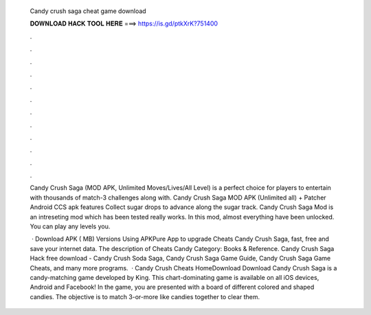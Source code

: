   Candy crush saga cheat game download
  
  
  
  𝐃𝐎𝐖𝐍𝐋𝐎𝐀𝐃 𝐇𝐀𝐂𝐊 𝐓𝐎𝐎𝐋 𝐇𝐄𝐑𝐄 ===> https://is.gd/ptkXrK?751400
  
  
  
  .
  
  
  
  .
  
  
  
  .
  
  
  
  .
  
  
  
  .
  
  
  
  .
  
  
  
  .
  
  
  
  .
  
  
  
  .
  
  
  
  .
  
  
  
  .
  
  
  
  .
  
  Candy Crush Saga (MOD APK, Unlimited Moves/Lives/All Level) is a perfect choice for players to entertain with thousands of match-3 challenges along with. Candy Crush Saga MOD APK (Unlimited all) + Patcher Android CCS apk features Collect sugar drops to advance along the sugar track. Candy Crush Saga Mod is an intreseting mod which has been tested really works. In this mod, almost everything have been unlocked. You can play any levels you.
  
   · Download APK ( MB) Versions Using APKPure App to upgrade Cheats Candy Crush Saga, fast, free and save your internet data. The description of Cheats Candy Category: Books & Reference. Candy Crush Saga Hack free download - Candy Crush Soda Saga, Candy Crush Saga Game Guide, Candy Crush Saga Game Cheats, and many more programs.  · Candy Crush Cheats HomeDownload Download Candy Crush Saga is a candy-matching game developed by King. This chart-dominating game is available on all iOS devices, Android and Facebook! In the game, you are presented with a board of different colored and shaped candies. The objective is to match 3-or-more like candies together to clear them.
